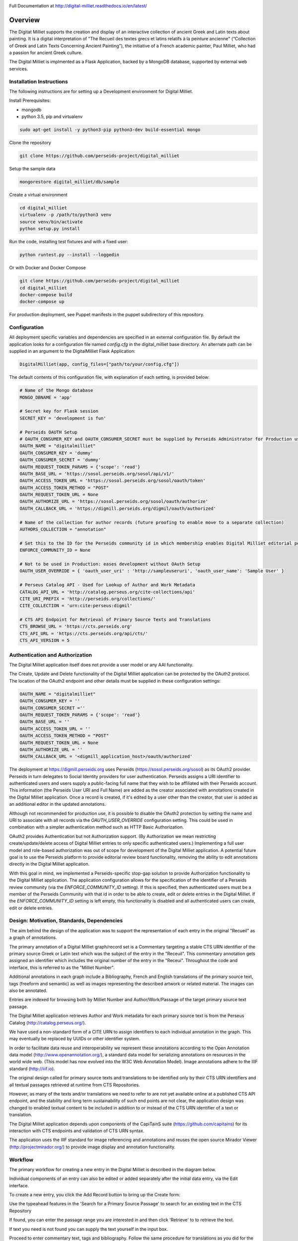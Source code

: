 .. image:: https://travis-ci.org/perseids-project/digital_milliet.svg?branch=master
   :target: https://travis-ci.org/perseids-project/digital_milliet
.. image:: https://coveralls.io/repos/perseids-project/digital_milliet/badge.svg?branch=master
   :target: https://coveralls.io/r/perseids-project/digital_milliet?branch=master
.. image:: https://readthedocs.org/projects/pip/badge/?version=latest
   :target: http://digital-milliet.readthedocs.io/en/latest
.. image:: https://zenodo.org/badge/40543211.svg
   :target: https://zenodo.org/badge/latestdoi/40543211

Full Documentation at http://digital-milliet.readthedocs.io/en/latest/

Overview
========

The Digitat Milliet supports the creation and display of an interactive collection of ancient Greek and Latin texts about
painting. It is a digital interpretation of "The Recueil des textes grecs et latins relatifs à la peinture ancienne"
(“Collection of Greek and Latin Texts Concerning Ancient Painting”), the initiative of a French academic painter,
Paul Milliet, who had a passion for ancient Greek culture.

.. image:: https://github.com/perseids-project/digital_milliet/blob/master/doc/dmhome.png?raw=true

.. image:: https://github.com/perseids-project/digital_milliet/blob/master/doc/dmbrowse.png?raw=true

.. image:: https://github.com/perseids-project/digital_milliet/blob/master/doc/dmread.png?raw=true

The Digital Milliet is implmented as a Flask Application, backed by a MongoDB database, supported by external
web services.

Installation Instructions
*************************

The following instructions are for setting up a Development environment for Digital Milliet.

Install Prerequisites:

* mongodb
* python 3.5, pip and virtualenv

.. code-block:: shell

    sudo apt-get install -y python3-pip python3-dev build-essential mongo

Clone the repository

.. code-block:: shell

    git clone https://github.com/perseids-project/digital_milliet

Setup the sample data

.. code-block:: shell

    mongorestore digital_milliet/db/sample

Create a virtual environment

.. code-block:: shell

    cd digital_milliet
    virtualenv -p /path/to/python3 venv
    source venv/bin/activate
    python setup.py install

Run the code, installing test fixtures and with a fixed user:

.. code-block:: shell

    python runtest.py --install --loggedin

Or with Docker and Docker Compose

.. code-block:: shell

    git clone https://github.com/perseids-project/digital_milliet
    cd digital_milliet 
    docker-compose build
    docker-compose up

For production deployment, see Puppet manifests in the puppet subdirectory of this repository.

Configuration
*************
All deployment specific variables and dependencies are specified in an external configuration file. By default the application looks for a configuration file named `config.cfg` in the digital_milliet base directory.  An alternate
path can be supplied in an argument to the DigitalMilliet Flask Application:

.. code-block:: python

    DigitalMilliet(app, config_files=["path/to/your/config.cfg"])


The default contents of this configuration file, with explanation of each setting, is provided below:

.. code-block:: shell

      # Name of the Mongo database
      MONGO_DBNAME = 'app'

      # Secret key for Flask session
      SECRET_KEY = 'development is fun'

      # Perseids OAUTH Setup
      # OAUTH_CONSUMER_KEY and OAUTH_CONSUMER_SECRET must be supplied by Perseids Administrator for Production use
      OAUTH_NAME = "digitalmilliet"
      OAUTH_CONSUMER_KEY = 'dummy'
      OAUTH_CONSUMER_SECRET = 'dummy'
      OAUTH_REQUEST_TOKEN_PARAMS = {'scope': 'read'}
      OAUTH_BASE_URL = 'https://sosol.perseids.org/sosol/api/v1/'
      OAUTH_ACCESS_TOKEN_URL = 'https://sosol.perseids.org/sosol/oauth/token'
      OAUTH_ACCESS_TOKEN_METHOD = "POST"
      OAUTH_REQUEST_TOKEN_URL = None
      OAUTH_AUTHORIZE_URL = 'https://sosol.perseids.org/sosol/oauth/authorize'
      OAUTH_CALLBACK_URL = 'https://digmill.perseids.org/digmil/oauth/authorized'

      # Name of the collection for author records (future proofing to enable move to a separate collection)
      AUTHORS_COLLECTION = "annotation"

      # Set this to the ID for the Perseids community id in which membership enables Digital Milliet editorial permissions
      ENFORCE_COMMUNITY_ID = None

      # Not to be used in Production: eases development without OAuth Setup
      OAUTH_USER_OVERRIDE = { 'oauth_user_uri' : 'http://sampleuseruri', 'oauth_user_name': 'Sample User' }

      # Perseus Catalog API - Used for Lookup of Author and Work Metadata
      CATALOG_API_URL = 'http://catalog.perseus.org/cite-collections/api'
      CITE_URI_PREFIX = 'http://perseids.org/collections/'
      CITE_COLLECTION = 'urn:cite:perseus:digmil'

      # CTS API Endpoint for Retrieval of Primary Source Texts and Translations
      CTS_BROWSE_URL = 'https://cts.perseids.org'
      CTS_API_URL = 'https://cts.perseids.org/api/cts/'
      CTS_API_VERSION = 5

Authentication and Authorization
********************************
The Digital Milliet application itself does not provide a user model or any AAI functionality.

The Create, Update and Delete functionality of the Digital Milliet application can be protected by the OAuth2 protocol.
The location of the OAuth2 endpoint and other details must be supplied in these configuration settings:

.. code-block:: shell

    OAUTH_NAME = "digitalmilliet"
    OAUTH_CONSUMER_KEY = ''
    OAUTH_CONSUMER_SECRET =''
    OAUTH_REQUEST_TOKEN_PARAMS = {'scope': 'read'}
    OAUTH_BASE_URL = ''
    OAUTH_ACCESS_TOKEN_URL = ''
    OAUTH_ACCESS_TOKEN_METHOD = "POST"
    OAUTH_REQUEST_TOKEN_URL = None
    OAUTH_AUTHORIZE_URL = ''
    OAUTH_CALLBACK_URL = '<digmill_application_host>/oauth/authorized'


The deployment at https://digmill.perseids.org uses Perseids (https://sosol.perseids.org/sosol) as its OAuth2 provider.
Perseids in turn delegates to Social Identity providers for user authentication.  Perseids assigns a URI identifier to
authenticated users and users supply a public-facing full name that they wish to be affiliated with their Perseids account.
This information (the Perseids User URI and Full Name) are added as the creator associated with annotations created in
the Digital Milliet application. Once a record is created, if it's edited by a user other than the creator, that user is
added as an additional editor in the updated annotations.

Although not recommended for production use, it is possible to disable the OAuth2 protection by setting the name and URI
to associate with all records via the `OAUTH_USER_OVERRIDE` configuration setting.  This could be used in combination with a simpler authentication method such as HTTP Basic Authorization.

OAuth2 provides Authentication but not Authorization support. (By Authorization we mean restricting create/update/delete
access of Digital Milliet entries to only specific authenticated users.) Implementing a full user model and role-based
authorization was out of scope for development of the Digital Milliet application.  A potential future goal is to use
the Perseids platform to provide editorial review board functionality, removing the ability to edit annotations directly
in the Digital Milliet application.

With this goal in mind, we implemented a Perseids-specific stop-gap solution to provide Authorization functionality to
the Digital Milliet application.  The application configuration allows for the specification of the identifier of a
Perseids review community (via the `ENFORCE_COMMUNITY_ID` setting).  If this is specified, then authenticated users
must be a member of the Perseids Community with that id in order to be able to create, edit or delete entries in the
Digital Milliet. If the `ENFORCE_COMMUNITY_ID` setting is left empty, this functionality is disabled and all
authenticated users can create, edit or delete entries.

Design: Motivation, Standards, Dependencies
**************************************************
The aim behind the design of the application was to support the representation of each entry in the original "Recueil"
as a graph of annotations.

The primary annotation of a Digital Milliet graph/record set is a Commentary targeting
a stable CTS URN identifier of the primary source Greek or Latin text which was the subject of the entry in the "Receuil".
This commentary annotation gets assigned an identifier which includes the original number of the entry in the "Receui".
Throughout the code and interface, this is referred to as the "Milliet Number".

Additional annotations in each graph include a Bibliography, French and English translations of the primary source text,
tags (freeform and semantic) as well as images representing the described artwork or related material.  The images can
also be annotated.

Entries are indexed for browsing both by Milliet Number and Author/Work/Passage of the target primary source text passage.

The Digital Milliet application retrieves Author and Work metadata for each primary source text is from the
Perseus Catalog (http://catalog.perseus.org/).

We have used a non-standard form of a CITE URN to assign identifiers to each individual annotation in the graph. This may
eventually be replaced by UUIDs or other identifier system.

In order to facilitate data reuse and interoperability we represent these annotations according to the Open Annotation
data model (http://www.openannotation.org/), a standard data model for serializing annotations on resources in the world wide web.
(This model has now evolved into the W3C Web Annotation Model). Image annotations adhere to the IIIF standard (http://iiif.io).

The original design called for primary source texts and translations to be identified only by their CTS URN identifiers
and all textual passages retrieved at runtime from CTS Repositories.

However, as many of the texts and/or translations we need to refer to are not yet available online at a published CTS
API endpoint, and the stability and long term sustainability of such end points are not clear, the application design
was changed to enabled textual content to be included in addition to or instead of the CTS URN identifier of a text or
translation.

The Digital Milliet application  depends upon components of the CapiTainS suite (https://github.com/capitains)
for its interaction with CTS endpoints and validation of CTS URN syntax.

The application uses the IIIF standard for image referencing and annotations and reuses the open source
Mirador Viewer (http://projectmirador.org/) to provide image display and annotation functionality.

Workflow
********

The primary workflow for creating a new entry in the Digital Milliet is described in the diagram below.

.. image:: https://github.com/perseids-project/digital_milliet/blob/master/doc/digitalmillietnewcommentaryworkflow.png?raw=true

Individual components of an entry can also be edited or added separately after the initial data entry, via the Edit interface.  

To create a new entry, you click the Add Record button to bring up the Create form:

.. image:: https://github.com/perseids-project/digital_milliet/blob/master/doc/dmnew.png?raw=true

Use the typeahead features in the 'Search for a Primary Source Passage' to search for an existing text in the CTS Repository

.. image:: https://github.com/perseids-project/digital_milliet/blob/master/doc/dmnew2.png?raw=true

If found, you can enter the passage range you are interested in and then click 'Retrieve' to  to retrieve the text.

If text you need is not found you can supply the text yourself in the input box.

Proceed to enter commentary text, tags and bibliography.  Follow the same procedure for translations as you did for
the primary source text.

.. image:: https://github.com/perseids-project/digital_milliet/blob/master/doc/dmnew3.png?raw=true

If an image you want to associate with the entry is available in from an IIIF-compliant image server you can enter
the publisher and URL of the IIIF manifest. This can be an image manifest, or a canvas manifest.

.. image:: https://github.com/perseids-project/digital_milliet/blob/master/doc/dmnew4.png?raw=true

To edit an existing entry, you click the Edit button next to the Digital Milliet number on the Browse display. You
must be logged into see this option.

Editing proceeds similarly to the process for creating a new entry.

.. image:: https://github.com/perseids-project/digital_milliet/blob/master/doc/dmedit.png?raw=true

Image annotations can be viewed, added, edited and deleted directly using the Mirador viewer.

.. image:: https://github.com/perseids-project/digital_milliet/blob/master/doc/dmimage.png?raw=true

Click on the bubble icon to view annotations on the image.  Hover your mouse over the marked up areas on the image
to see the annotation text.

If you are logged in you can click Edit or Delete to edit or delete the image annotation.

You use the drawing tools in the Mirador viewer to create new annotations.  Select a tool and drag the mouse to
highlight the region of interest on the image. When you release the mouse the annotation dialog will popup and you can
enter and save your annotation text.

